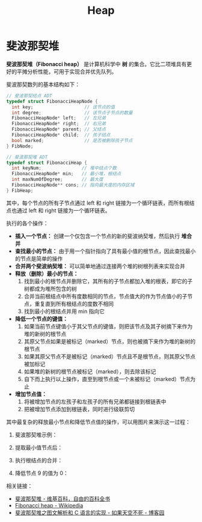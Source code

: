 #+TITLE:      Heap

* 目录                                                    :TOC_4_gh:noexport:
- [[#斐波那契堆][斐波那契堆]]

* 斐波那契堆
  *斐波那契堆（Fibonacci heap）* 是计算机科学中 *树* 的集合。它比二项堆具有更好的平摊分析性能，可用于实现合并优先队列。

  斐波那契数列的基本结构如下：
  #+BEGIN_SRC C
    // 斐波那契结点 ADT
    typedef struct FibonacciHeapNode {
      int key;                   // 该节点的值
      int degree;                // 该节点子节点的数量
      FibonacciHeapNode* left;   // 左兄弟
      FibonacciHeapNode* right;  // 右兄弟
      FibonacciHeapNode* parent; // 父结点
      FibonacciHeapNode* child;  // 孩子结点
      bool marked;               // 是否被删除孩子节点
    } FibNode;

    // 斐波那契堆 ADT
    typedef struct FibonacciHeap {
      int keyNum;               // 堆中结点个数
      FibonacciHeapNode* min;   // 最小堆，根结点
      int maxNumOfDegree;       // 最大度
      FibonacciHeapNode** cons; // 指向最大度的内存区域
    } FibHeap;
  #+END_SRC

  其中，每个节点的所有子节点通过 left 和 right 链接为一个循环链表，而所有根结点也通过 left 和 right 链接为一个循环链表。

  执行的各个操作：
  + *插入一个节点：* 创建一个仅包含一个节点的新的斐波纳契堆，然后执行 *堆合并*
  + *查找最小的节点：* 由于用一个指针指向了具有最小值的根节点，因此查找最小的节点是简单的操作
  + *合并两个斐波纳契堆：* 可以简单地通过连接两个堆的树根列表来实现合并
  + *释放（删除）最小的节点：*
    1) 找到最小的根节点并删除它，其所有的子节点都加入堆的根表，即它的子树都成为堆所包含的树
    2) 合并当前根结点中所有度数相同的节点，节点值大的作为节点值小的子节点，重复直到所有根结点的度数不相同
    3) 找到最小的根结点并用 min 指向它
  + *降低一个节点的键值：*
    1) 如果当前节点键值小于其父节点的键值，则把该节点及其子树摘下来作为堆的新树的根节点
    2) 其原父节点如果是被标记（marked）节点，则也被摘下来作为堆的新树的根节点
    3) 如果其原父节点不是被标记（marked）节点且不是根节点，则其原父节点被加标记
    4) 如果堆的新树的根节点被标记（marked），则去除该标记
    5) 自下而上执行以上操作，直至到根节点或一个未被标记（marked）节点为止
  + *增加节点值：*
    1) 将被增加节点的左孩子和左孩子的所有兄弟都链接到根链表中
    2) 把被增加节点添加到根链表，同时进行级联剪切

  其中最复杂的释放最小节点和降低节点值的操作，可以用图片来演示这一过程：
  1. 斐波那契堆示例：

     #+HTML: <img src="https://upload.wikimedia.org/wikipedia/commons/thumb/4/45/Fibonacci_heap.png/250px-Fibonacci_heap.png">

  2. 提取最小值节点后：

     #+HTML: <img src="https://upload.wikimedia.org/wikipedia/commons/thumb/5/56/Fibonacci_heap_extractmin1.png/170px-Fibonacci_heap_extractmin1.png">

  3. 执行根结点的合并：

     #+HTML: <img src="https://upload.wikimedia.org/wikipedia/commons/thumb/9/95/Fibonacci_heap_extractmin2.png/130px-Fibonacci_heap_extractmin2.png">

  4. 降低节点 9 的值为 0：

     #+HTML: <img src="https://upload.wikimedia.org/wikipedia/commons/thumb/0/09/Fibonacci_heap-decreasekey.png/250px-Fibonacci_heap-decreasekey.png">

  相关链接：
  + [[https://zh.wikipedia.org/wiki/%E6%96%90%E6%B3%A2%E9%82%A3%E5%A5%91%E5%A0%86][斐波那契堆 - 维基百科，自由的百科全书]]
  + [[https://en.wikipedia.org/wiki/Fibonacci_heap][Fibonacci heap - Wikipedia]]
  + [[https://www.cnblogs.com/skywang12345/p/3659060.html][斐波那契堆之图文解析和 C 语言的实现 - 如果天空不死 - 博客园]]

